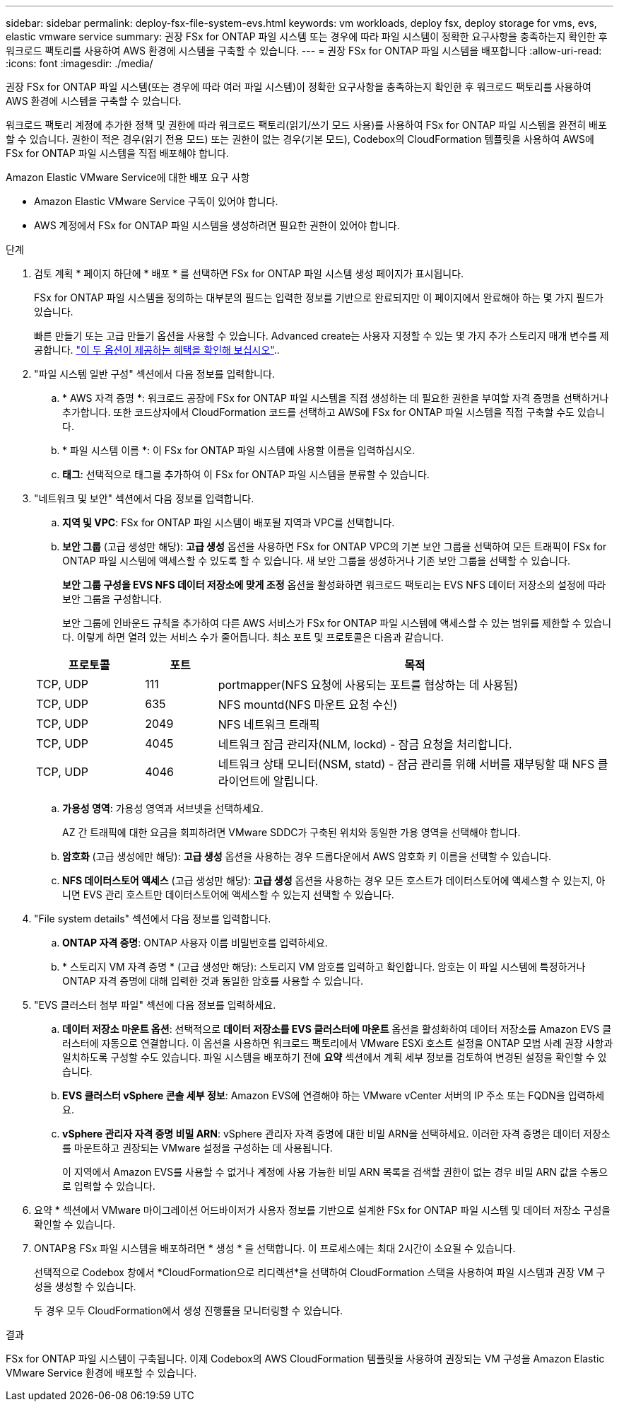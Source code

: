 ---
sidebar: sidebar 
permalink: deploy-fsx-file-system-evs.html 
keywords: vm workloads, deploy fsx, deploy storage for vms, evs, elastic vmware service 
summary: 권장 FSx for ONTAP 파일 시스템 또는 경우에 따라 파일 시스템이 정확한 요구사항을 충족하는지 확인한 후 워크로드 팩토리를 사용하여 AWS 환경에 시스템을 구축할 수 있습니다. 
---
= 권장 FSx for ONTAP 파일 시스템을 배포합니다
:allow-uri-read: 
:icons: font
:imagesdir: ./media/


[role="lead"]
권장 FSx for ONTAP 파일 시스템(또는 경우에 따라 여러 파일 시스템)이 정확한 요구사항을 충족하는지 확인한 후 워크로드 팩토리를 사용하여 AWS 환경에 시스템을 구축할 수 있습니다.

워크로드 팩토리 계정에 추가한 정책 및 권한에 따라 워크로드 팩토리(읽기/쓰기 모드 사용)를 사용하여 FSx for ONTAP 파일 시스템을 완전히 배포할 수 있습니다. 권한이 적은 경우(읽기 전용 모드) 또는 권한이 없는 경우(기본 모드), Codebox의 CloudFormation 템플릿을 사용하여 AWS에 FSx for ONTAP 파일 시스템을 직접 배포해야 합니다.

.Amazon Elastic VMware Service에 대한 배포 요구 사항
* Amazon Elastic VMware Service 구독이 있어야 합니다.
* AWS 계정에서 FSx for ONTAP 파일 시스템을 생성하려면 필요한 권한이 있어야 합니다.


.단계
. 검토 계획 * 페이지 하단에 * 배포 * 를 선택하면 FSx for ONTAP 파일 시스템 생성 페이지가 표시됩니다.
+
FSx for ONTAP 파일 시스템을 정의하는 대부분의 필드는 입력한 정보를 기반으로 완료되지만 이 페이지에서 완료해야 하는 몇 가지 필드가 있습니다.

+
빠른 만들기 또는 고급 만들기 옵션을 사용할 수 있습니다. Advanced create는 사용자 지정할 수 있는 몇 가지 추가 스토리지 매개 변수를 제공합니다. https://docs.netapp.com/us-en/workload-fsx-ontap/create-file-system.html["이 두 옵션이 제공하는 혜택을 확인해 보십시오"]..

. "파일 시스템 일반 구성" 섹션에서 다음 정보를 입력합니다.
+
.. * AWS 자격 증명 *: 워크로드 공장에 FSx for ONTAP 파일 시스템을 직접 생성하는 데 필요한 권한을 부여할 자격 증명을 선택하거나 추가합니다. 또한 코드상자에서 CloudFormation 코드를 선택하고 AWS에 FSx for ONTAP 파일 시스템을 직접 구축할 수도 있습니다.
.. * 파일 시스템 이름 *: 이 FSx for ONTAP 파일 시스템에 사용할 이름을 입력하십시오.
.. *태그*: 선택적으로 태그를 추가하여 이 FSx for ONTAP 파일 시스템을 분류할 수 있습니다.


. "네트워크 및 보안" 섹션에서 다음 정보를 입력합니다.
+
.. *지역 및 VPC*: FSx for ONTAP 파일 시스템이 배포될 지역과 VPC를 선택합니다.
.. *보안 그룹* (고급 생성만 해당): *고급 생성* 옵션을 사용하면 FSx for ONTAP VPC의 기본 보안 그룹을 선택하여 모든 트래픽이 FSx for ONTAP 파일 시스템에 액세스할 수 있도록 할 수 있습니다. 새 보안 그룹을 생성하거나 기존 보안 그룹을 선택할 수 있습니다.
+
*보안 그룹 구성을 EVS NFS 데이터 저장소에 맞게 조정* 옵션을 활성화하면 워크로드 팩토리는 EVS NFS 데이터 저장소의 설정에 따라 보안 그룹을 구성합니다.

+
보안 그룹에 인바운드 규칙을 추가하여 다른 AWS 서비스가 FSx for ONTAP 파일 시스템에 액세스할 수 있는 범위를 제한할 수 있습니다. 이렇게 하면 열려 있는 서비스 수가 줄어듭니다. 최소 포트 및 프로토콜은 다음과 같습니다.

+
[cols="15,10,55"]
|===
| 프로토콜 | 포트 | 목적 


| TCP, UDP | 111 | portmapper(NFS 요청에 사용되는 포트를 협상하는 데 사용됨) 


| TCP, UDP | 635 | NFS mountd(NFS 마운트 요청 수신) 


| TCP, UDP | 2049 | NFS 네트워크 트래픽 


| TCP, UDP | 4045 | 네트워크 잠금 관리자(NLM, lockd) - 잠금 요청을 처리합니다. 


| TCP, UDP | 4046 | 네트워크 상태 모니터(NSM, statd) - 잠금 관리를 위해 서버를 재부팅할 때 NFS 클라이언트에 알립니다. 
|===
.. *가용성 영역*: 가용성 영역과 서브넷을 선택하세요.
+
AZ 간 트래픽에 대한 요금을 회피하려면 VMware SDDC가 구축된 위치와 동일한 가용 영역을 선택해야 합니다.

.. *암호화* (고급 생성에만 해당): *고급 생성* 옵션을 사용하는 경우 드롭다운에서 AWS 암호화 키 이름을 선택할 수 있습니다.
.. *NFS 데이터스토어 액세스* (고급 생성만 해당): *고급 생성* 옵션을 사용하는 경우 모든 호스트가 데이터스토어에 액세스할 수 있는지, 아니면 EVS 관리 호스트만 데이터스토어에 액세스할 수 있는지 선택할 수 있습니다.


. "File system details" 섹션에서 다음 정보를 입력합니다.
+
.. *ONTAP 자격 증명*: ONTAP 사용자 이름 비밀번호를 입력하세요.
.. * 스토리지 VM 자격 증명 * (고급 생성만 해당): 스토리지 VM 암호를 입력하고 확인합니다. 암호는 이 파일 시스템에 특정하거나 ONTAP 자격 증명에 대해 입력한 것과 동일한 암호를 사용할 수 있습니다.


. "EVS 클러스터 첨부 파일" 섹션에 다음 정보를 입력하세요.
+
.. *데이터 저장소 마운트 옵션*: 선택적으로 *데이터 저장소를 EVS 클러스터에 마운트* 옵션을 활성화하여 데이터 저장소를 Amazon EVS 클러스터에 자동으로 연결합니다.  이 옵션을 사용하면 워크로드 팩토리에서 VMware ESXi 호스트 설정을 ONTAP 모범 사례 권장 사항과 일치하도록 구성할 수도 있습니다.  파일 시스템을 배포하기 전에 *요약* 섹션에서 계획 세부 정보를 검토하여 변경된 설정을 확인할 수 있습니다.
.. *EVS 클러스터 vSphere 콘솔 세부 정보*: Amazon EVS에 연결해야 하는 VMware vCenter 서버의 IP 주소 또는 FQDN을 입력하세요.
.. *vSphere 관리자 자격 증명 비밀 ARN*: vSphere 관리자 자격 증명에 대한 비밀 ARN을 선택하세요.  이러한 자격 증명은 데이터 저장소를 마운트하고 권장되는 VMware 설정을 구성하는 데 사용됩니다.
+
이 지역에서 Amazon EVS를 사용할 수 없거나 계정에 사용 가능한 비밀 ARN 목록을 검색할 권한이 없는 경우 비밀 ARN 값을 수동으로 입력할 수 있습니다.



. 요약 * 섹션에서 VMware 마이그레이션 어드바이저가 사용자 정보를 기반으로 설계한 FSx for ONTAP 파일 시스템 및 데이터 저장소 구성을 확인할 수 있습니다.
. ONTAP용 FSx 파일 시스템을 배포하려면 * 생성 * 을 선택합니다. 이 프로세스에는 최대 2시간이 소요될 수 있습니다.
+
선택적으로 Codebox 창에서 *CloudFormation으로 리디렉션*을 선택하여 CloudFormation 스택을 사용하여 파일 시스템과 권장 VM 구성을 생성할 수 있습니다.

+
두 경우 모두 CloudFormation에서 생성 진행률을 모니터링할 수 있습니다.



.결과
FSx for ONTAP 파일 시스템이 구축됩니다. 이제 Codebox의 AWS CloudFormation 템플릿을 사용하여 권장되는 VM 구성을 Amazon Elastic VMware Service 환경에 배포할 수 있습니다.
